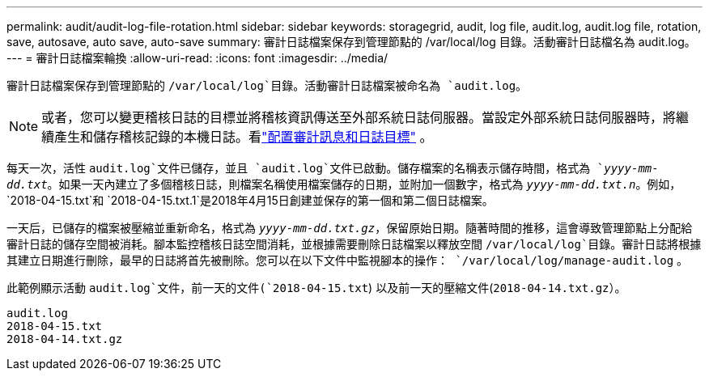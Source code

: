 ---
permalink: audit/audit-log-file-rotation.html 
sidebar: sidebar 
keywords: storagegrid, audit, log file, audit.log, audit.log file, rotation, save, autosave, auto save, auto-save 
summary: 審計日誌檔案保存到管理節點的 /var/local/log 目錄。活動審計日誌檔名為 audit.log。 
---
= 審計日誌檔案輪換
:allow-uri-read: 
:icons: font
:imagesdir: ../media/


[role="lead"]
審計日誌檔案保存到管理節點的 `/var/local/log`目錄。活動審計日誌檔案被命名為 `audit.log`。


NOTE: 或者，您可以變更稽核日誌的目標並將稽核資訊傳送至外部系統日誌伺服器。當設定外部系統日誌伺服器時，將繼續產生和儲存稽核記錄的本機日誌。看link:../monitor/configure-audit-messages.html["配置審計訊息和日誌目標"] 。

每天一次，活性 `audit.log`文件已儲存，並且 `audit.log`文件已啟動。儲存檔案的名稱表示儲存時間，格式為 `_yyyy-mm-dd.txt_`。如果一天內建立了多個稽核日誌，則檔案名稱使用檔案儲存的日期，並附加一個數字，格式為 `_yyyy-mm-dd.txt.n_`。例如， `2018-04-15.txt`和 `2018-04-15.txt.1`是2018年4月15日創建並保存的第一個和第二個日誌檔案。

一天后，已儲存的檔案被壓縮並重新命名，格式為 `_yyyy-mm-dd.txt.gz_`，保留原始日期。隨著時間的推移，這會導致管理節點上分配給審計日誌的儲存空間被消耗。腳本監控稽核日誌空間消耗，並根據需要刪除日誌檔案以釋放空間 `/var/local/log`目錄。審計日誌將根據其建立日期進行刪除，最早的日誌將首先被刪除。您可以在以下文件中監視腳本的操作： `/var/local/log/manage-audit.log` 。

此範例顯示活動 `audit.log`文件，前一天的文件(`2018-04-15.txt`) 以及前一天的壓縮文件(`2018-04-14.txt.gz`）。

[listing]
----
audit.log
2018-04-15.txt
2018-04-14.txt.gz
----